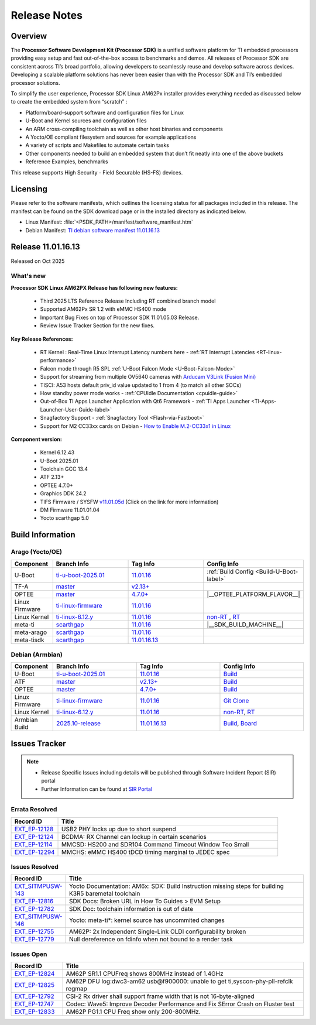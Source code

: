 .. _Release-note-label:

#############
Release Notes
#############

Overview
========

The **Processor Software Development Kit (Processor SDK)** is a unified software platform for TI embedded processors
providing easy setup and fast out-of-the-box access to benchmarks and demos. All releases of Processor SDK are
consistent across TI’s broad portfolio, allowing developers to seamlessly reuse and develop software across devices.
Developing a scalable platform solutions has never been easier than with the Processor SDK and TI’s embedded processor
solutions.

To simplify the user experience, Processor SDK Linux AM62Px installer provides everything needed as discussed below
to create the embedded system from “scratch” :

-  Platform/board-support software and configuration files for Linux
-  U-Boot and Kernel sources and configuration files
-  An ARM cross-compiling toolchain as well as other host binaries and components
-  A Yocto/OE compliant filesystem and sources for example applications
-  A variety of scripts and Makefiles to automate certain tasks
-  Other components needed to build an embedded system that don’t fit neatly into one of the above buckets
-  Reference Examples, benchmarks

This release supports High Security - Field Securable (HS-FS) devices.

Licensing
=========

Please refer to the software manifests, which outlines the licensing
status for all packages included in this release. The manifest can be
found on the SDK download page or in the installed directory as indicated below.

-  Linux Manifest:  :file:`<PSDK_PATH>/manifest/software_manifest.htm`
-  Debian Manifest: `TI debian software manifest 11.01.16.13
   <https://dr-download.ti.com/software-development/software-development-kit-sdk/MD-9ti3Ig9hNi/11.01.16.13/software_manifest_debian_am62pxx-evm_am62pxx-evm.htm>`__


Release 11.01.16.13
===================

Released on Oct 2025

What's new
----------

**Processor SDK Linux AM62PX Release has following new features:**

  - Third 2025 LTS Reference Release Including RT combined branch model
  - Supported AM62Px SR 1.2 with eMMC HS400 mode
  - Important Bug Fixes on top of Processor SDK 11.01.05.03 Release.
  - Review Issue Tracker Section for the new fixes.

**Key Release References:**

  - RT Kernel : Real-Time Linux Interrupt Latency numbers here - :ref:`RT Interrupt Latencies <RT-linux-performance>`
  - Falcon mode through R5 SPL :ref:`U-Boot Falcon Mode <U-Boot-Falcon-Mode>`
  - Support for streaming from multiple OV5640 cameras with `Arducam V3Link (Fusion Mini) <https://www.arducam.com/product/arducam-v3link-camera-kit-for-ti-development-boards/>`_
  - TISCI: A53 hosts default priv_id value updated to 1 from 4 (to match all other SOCs)
  - How standby power mode works - :ref:`CPUIdle Documentation <cpuidle-guide>`
  - Out-of-Box TI Apps Launcher Application with Qt6 Framework - :ref:`TI Apps Launcher <TI-Apps-Launcher-User-Guide-label>`
  - Snagfactory Support - :ref:`Snagfactory Tool <Flash-via-Fastboot>`
  - Support for M2 CC33xx cards on Debian - `How to Enable M.2-CC33x1 in Linux <https://software-dl.ti.com/processor-sdk-linux/esd/AM62PX/10_01_10_04_Debian/exports/docs/linux/How_to_Guides/Target/How_To_Enable_M2CC3301_in_linux.html>`__


**Component version:**

  - Kernel 6.12.43
  - U-Boot 2025.01
  - Toolchain GCC 13.4
  - ATF 2.13+
  - OPTEE 4.7.0+
  - Graphics DDK 24.2
  - TIFS Firmware / SYSFW `v11.01.05d <https://software-dl.ti.com/tisci/esd/11_01_05/release_notes/release_notes.html>`__ (Click on the link for more information)
  - DM Firmware 11.01.01.04
  - Yocto scarthgap 5.0

.. _release-specific-build-information:

Build Information
=================

Arago (Yocto/OE)
----------------

.. list-table::
   :header-rows: 1
   :widths: 15, 30, 30, 30

   * - Component
     - Branch Info
     - Tag Info
     - Config Info
   * - U-Boot
     - `ti-u-boot-2025.01 <https://git.ti.com/cgit/ti-u-boot/ti-u-boot/log/?h=ti-u-boot-2025.01>`__
     - `11.01.16 <https://git.ti.com/cgit/ti-u-boot/ti-u-boot/tag/?h=11.01.16>`__
     - :ref:`Build Config <Build-U-Boot-label>`
   * - TF-A
     - `master <https://git.trustedfirmware.org/plugins/gitiles/TF-A/trusted-firmware-a.git/+/refs/heads/master>`__
     - `v2.13+ <https://git.yoctoproject.org/meta-ti/tree/meta-ti-bsp/recipes-bsp/trusted-firmware-a/trusted-firmware-a-ti.inc?h=11.01.16#n3>`__
     -
   * - OPTEE
     - `master <https://github.com/OP-TEE/optee_os/tree/master>`__
     - `4.7.0+ <https://git.yoctoproject.org/meta-ti/tree/meta-ti-bsp/recipes-security/optee/optee-os-ti-version.inc?h=11.01.16#n1>`__
     - |__OPTEE_PLATFORM_FLAVOR__|
   * - Linux Firmware
     - `ti-linux-firmware <https://git.ti.com/cgit/processor-firmware/ti-linux-firmware/log/?h=ti-linux-firmware>`__
     - `11.01.16 <https://git.ti.com/cgit/processor-firmware/ti-linux-firmware/tag/?h=11.01.16>`__
     -
   * - Linux Kernel
     - `ti-linux-6.12.y <https://git.ti.com/cgit/ti-linux-kernel/ti-linux-kernel/log/?h=ti-linux-6.12.y>`__
     - `11.01.16 <https://git.ti.com/cgit/ti-linux-kernel/ti-linux-kernel/tag/?h=11.01.16>`__
     - `non-RT <https://git.yoctoproject.org/meta-ti/tree/meta-ti-bsp/recipes-kernel/linux/linux-ti-staging-6.12/k3/defconfig?h=11.01.16>`__ , `RT <https://git.yoctoproject.org/meta-ti/tree/meta-ti-bsp/recipes-kernel/linux/linux-ti-staging-rt-6.12/k3/defconfig?h=11.01.16>`__
   * - meta-ti
     - `scarthgap <https://git.yoctoproject.org/meta-ti/log/?h=scarthgap>`__
     - `11.01.16 <https://git.yoctoproject.org/meta-ti/tag/?h=11.01.16>`__
     - |__SDK_BUILD_MACHINE__|
   * - meta-arago
     - `scarthgap <https://git.yoctoproject.org/meta-arago/log/?h=scarthgap>`__
     - `11.01.16 <https://git.yoctoproject.org/meta-arago/tag/?h=11.01.16>`__
     -
   * - meta-tisdk
     - `scarthgap <https://git.ti.com/cgit/ti-sdk-linux/meta-tisdk/log/?h=scarthgap>`__
     - `11.01.16.13 <https://git.ti.com/cgit/ti-sdk-linux/meta-tisdk/tag/?h=11.01.16.13>`__
     -

Debian (Armbian)
----------------

.. list-table::
   :header-rows: 1
   :widths: 15, 30, 30, 30

   * - Component
     - Branch Info
     - Tag Info
     - Config Info
   * - U-Boot
     - `ti-u-boot-2025.01 <https://github.com/TexasInstruments/ti-u-boot/tree/ti-u-boot-2025.01>`__
     - `11.01.16 <https://github.com/TexasInstruments/ti-u-boot/releases/tag/11.01.16>`__
     - `Build <https://github.com/TexasInstruments/armbian-build/blob/53f037d7be54ea1f203aa46aaf61b03eb9a58585/config/sources/families/k3.conf#L103>`__
   * - ATF
     - `master <https://github.com/ARM-Software/arm-trusted-firmware/tree/master>`__
     - `v2.13+ <https://github.com/ARM-software/arm-trusted-firmware/commit/e0c4d3903b382bf34f552af53e6d955fae5283ab>`__
     - `Build <https://github.com/TexasInstruments/armbian-build/blob/53f037d7be54ea1f203aa46aaf61b03eb9a58585/config/sources/families/k3.conf#L101>`__
   * - OPTEE
     - `master <https://github.com/OP-TEE/optee_os/tree/master>`__
     - `4.7.0+ <https://github.com/OP-TEE/optee_os/commit/a9690ae39995af36a31b7a4f446f27ea0787e3a4>`__
     - `Build <https://github.com/TexasInstruments/armbian-build/blob/53f037d7be54ea1f203aa46aaf61b03eb9a58585/config/sources/families/k3.conf#L130>`__
   * - Linux Firmware
     - `ti-linux-firmware <https://github.com/TexasInstruments/ti-linux-firmware/tree/ti-linux-firmware>`__
     - `11.01.16 <https://github.com/TexasInstruments/ti-linux-firmware/releases/tag/11.01.16>`__
     - `Git Clone <https://github.com/TexasInstruments/armbian-build/blob/53f037d7be54ea1f203aa46aaf61b03eb9a58585/config/sources/families/k3.conf#L116>`__
   * - Linux Kernel
     - `ti-linux-6.12.y <https://github.com/TexasInstruments/ti-linux-kernel/tree/ti-linux-6.12.y>`__
     - `11.01.16 <https://github.com/TexasInstruments/ti-linux-kernel/releases/tag/11.01.16>`__
     - `non-RT <https://github.com/TexasInstruments/armbian-build/blob/2025.10-release/config/kernel/linux-k3-current.config>`__, `RT <https://github.com/TexasInstruments/armbian-build/blob/2025.10-release/config/kernel/linux-k3-current-rt.config>`__
   * - Armbian Build
     - `2025.10-release <https://github.com/TexasInstruments/armbian-build/tree/2025.10-release>`__
     - `11.01.16.13 <https://github.com/TexasInstruments/armbian-build/releases/tag/11.01.16.13>`__
     - `Build <https://github.com/TexasInstruments/armbian-build/blob/2025.10-release/config/sources/families/k3.conf>`__, `Board <https://github.com/TexasInstruments/armbian-build/blob/2025.10-release/config/boards/am62pxx-evm.conf>`__


Issues Tracker
==============

.. note::

    - Release Specific Issues including details will be published through Software Incident Report (SIR) portal

    - Further Information can be found at `SIR Portal <https://sir.ext.ti.com/>`_

Errata Resolved
---------------
.. csv-table::
   :header: "Record ID", "Title"
   :widths: 15, 70

   "`EXT_EP-12128 <https://sir.ext.ti.com/jira/browse/EXT_EP-12128>`_","USB2 PHY locks up due to short suspend"
   "`EXT_EP-12124 <https://sir.ext.ti.com/jira/browse/EXT_EP-12124>`_","BCDMA: RX Channel can lockup in certain scenarios"
   "`EXT_EP-12114 <https://sir.ext.ti.com/jira/browse/EXT_EP-12114>`_","MMCSD: HS200 and SDR104 Command Timeout Window Too Small"
   "`EXT_EP-12294 <https://sir.ext.ti.com/jira/browse/EXT_EP-12294>`_","MMCHS: eMMC HS400 tDCD timing marginal to JEDEC spec"

Issues Resolved
---------------
.. csv-table::
   :header: "Record ID", "Title"
   :widths: 15, 70

   "`EXT_SITMPUSW-143 <https://sir.ext.ti.com/jira/browse/EXT_SITMPUSW-143>`_","Yocto Documentation: AM6x: SDK: Build Instruction missing steps for building K3R5 baremetal toolchain"
   "`EXT_EP-12816 <https://sir.ext.ti.com/jira/browse/EXT_EP-12816>`_","SDK Docs: Broken URL in How To Guides > EVM Setup"
   "`EXT_EP-12782 <https://sir.ext.ti.com/jira/browse/EXT_EP-12782>`_","SDK Doc: toolchain information is out of date"
   "`EXT_SITMPUSW-146 <https://sir.ext.ti.com/jira/browse/EXT_SITMPUSW-146>`_","Yocto: meta-ti*: kernel source has uncommited changes"
   "`EXT_EP-12755 <https://sir.ext.ti.com/jira/browse/EXT_EP-12755>`_","AM62P: 2x Independent Single-Link OLDI configurability broken"
   "`EXT_EP-12779 <https://sir.ext.ti.com/jira/browse/EXT_EP-12779>`_","Null dereference on fdinfo when not bound to a render task"

Issues Open
-----------
.. csv-table::
   :header: "Record ID", "Title"
   :widths: 15, 70

   "`EXT_EP-12824 <https://sir.ext.ti.com/jira/browse/EXT_EP-12824>`_","AM62P SR1.1 CPUFreq shows 800MHz instead of 1.4GHz"
   "`EXT_EP-12825 <https://sir.ext.ti.com/jira/browse/EXT_EP-12825>`_","AM62P DFU log:dwc3-am62 usb@f900000: unable to get ti,syscon-phy-pll-refclk regmap"
   "`EXT_EP-12792 <https://sir.ext.ti.com/jira/browse/EXT_EP-12792>`_","CSI-2 Rx driver shall support frame width that is not 16-byte-aligned"
   "`EXT_EP-12747 <https://sir.ext.ti.com/jira/browse/EXT_EP-12747>`_","Codec: Wave5: Improve Decoder Performance and Fix SError Crash on Fluster test"
   "`EXT_EP-12833 <https://sir.ext.ti.com/jira/browse/EXT_EP-12833>`_","AM62P PG1.1 CPU Freq show only 200-800MHz."

